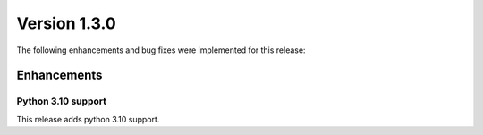 Version 1.3.0
-------------

The following enhancements and bug fixes were implemented for this release:

Enhancements
~~~~~~~~~~~~

Python 3.10 support
^^^^^^^^^^^^^^^^^^^

This release adds python 3.10 support.
